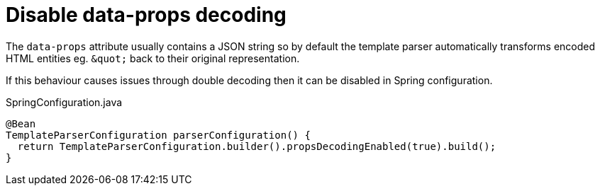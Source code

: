 = Disable data-props decoding
:page-pagination:

The `data-props` attribute usually contains a JSON string so by default the template parser automatically transforms encoded HTML entities eg. `\&quot;` back to their original representation.

If this behaviour causes issues through double decoding then it can be disabled in Spring configuration.

.SpringConfiguration.java
[source,java]
----
@Bean
TemplateParserConfiguration parserConfiguration() {
  return TemplateParserConfiguration.builder().propsDecodingEnabled(true).build();
}
----
